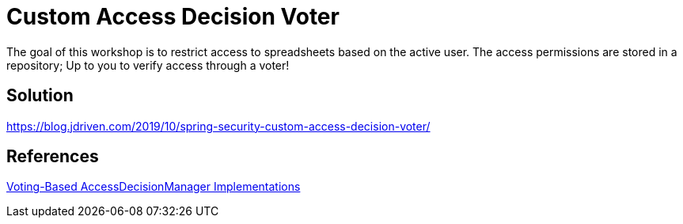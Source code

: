 = Custom Access Decision Voter

The goal of this workshop is to restrict access to spreadsheets based on the active user.
The access permissions are stored in a repository; Up to you to verify access through a voter!

== Solution

https://blog.jdriven.com/2019/10/spring-security-custom-access-decision-voter/

== References
https://docs.spring.io/spring-security/site/docs/5.2.x/reference/htmlsingle/#authz-voting-based[Voting-Based AccessDecisionManager Implementations]
